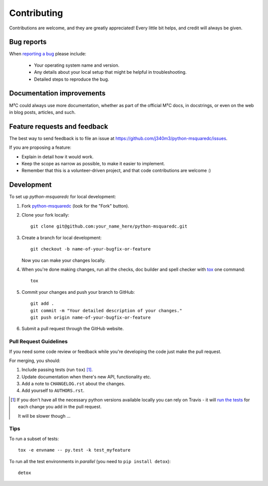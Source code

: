 ============
Contributing
============

Contributions are welcome, and they are greatly appreciated! Every
little bit helps, and credit will always be given.

Bug reports
===========

When `reporting a bug <https://github.com/j340m3/python-msquaredc/issues>`_ please include:

    * Your operating system name and version.
    * Any details about your local setup that might be helpful in troubleshooting.
    * Detailed steps to reproduce the bug.

Documentation improvements
==========================

M²C could always use more documentation, whether as part of the
official M²C docs, in docstrings, or even on the web in blog posts,
articles, and such.

Feature requests and feedback
=============================

The best way to send feedback is to file an issue at https://github.com/j340m3/python-msquaredc/issues.

If you are proposing a feature:

* Explain in detail how it would work.
* Keep the scope as narrow as possible, to make it easier to implement.
* Remember that this is a volunteer-driven project, and that code contributions are welcome :)

Development
===========

To set up `python-msquaredc` for local development:

1. Fork `python-msquaredc <https://github.com/j340m3/python-msquaredc>`_
   (look for the "Fork" button).
2. Clone your fork locally::

    git clone git@github.com:your_name_here/python-msquaredc.git

3. Create a branch for local development::

    git checkout -b name-of-your-bugfix-or-feature

   Now you can make your changes locally.

4. When you're done making changes, run all the checks, doc builder and spell checker with `tox <http://tox.readthedocs.io/en/latest/install.html>`_ one command::

    tox

5. Commit your changes and push your branch to GitHub::

    git add .
    git commit -m "Your detailed description of your changes."
    git push origin name-of-your-bugfix-or-feature

6. Submit a pull request through the GitHub website.

Pull Request Guidelines
-----------------------

If you need some code review or feedback while you're developing the code just make the pull request.

For merging, you should:

1. Include passing tests (run ``tox``) [1]_.
2. Update documentation when there's new API, functionality etc.
3. Add a note to ``CHANGELOG.rst`` about the changes.
4. Add yourself to ``AUTHORS.rst``.

.. [1] If you don't have all the necessary python versions available locally you can rely on Travis - it will
       `run the tests <https://travis-ci.org/j340m3/python-msquaredc/pull_requests>`_ for each change you add in the pull request.

       It will be slower though ...

Tips
----

To run a subset of tests::

    tox -e envname -- py.test -k test_myfeature

To run all the test environments in *parallel* (you need to ``pip install detox``)::

    detox
